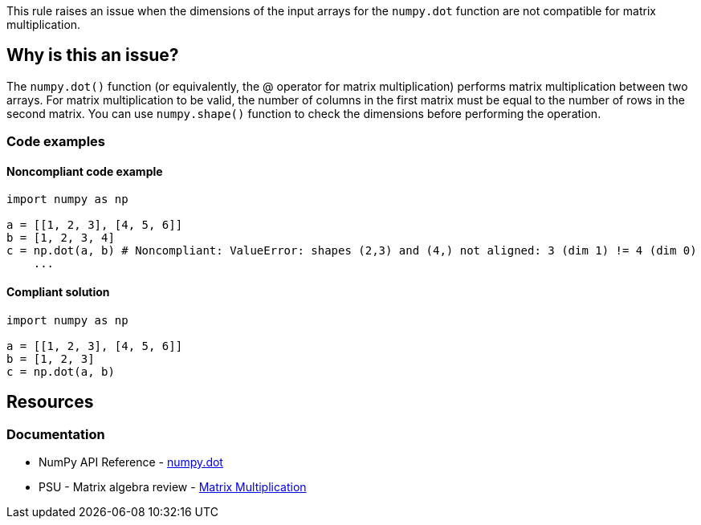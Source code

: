 This rule raises an issue when the dimensions of the input arrays for the ``++numpy.dot++`` function are not compatible for matrix multiplication.

== Why is this an issue?

The ``++numpy.dot()++`` function (or equivalently, the @ operator for matrix multiplication) performs matrix multiplication between two arrays.
For matrix multiplication to be valid, the number of columns in the first matrix must be equal to the number of rows in the second matrix.
You can use ``++numpy.shape()++`` function to check the dimensions before performing the operation.

=== Code examples

==== Noncompliant code example

[source,python,diff-id=1,diff-type=noncompliant]
----
import numpy as np

a = [[1, 2, 3], [4, 5, 6]]
b = [1, 2, 3, 4]
c = np.dot(a, b) # Noncompliant: ValueError: shapes (2,3) and (4,) not aligned: 3 (dim 1) != 4 (dim 0)
    ...
----


==== Compliant solution

[source,python,diff-id=1,diff-type=compliant]
----
import numpy as np

a = [[1, 2, 3], [4, 5, 6]]
b = [1, 2, 3]
c = np.dot(a, b)
----

== Resources
=== Documentation
* NumPy API Reference - https://numpy.org/doc/stable/reference/generated/numpy.dot.html[numpy.dot]
* PSU - Matrix algebra review - https://online.stat.psu.edu/statprogram/reviews/matrix-algebra/arithmetic#paragraph--2761[Matrix Multiplication]


ifdef::env-github,rspecator-view[]

'''
== Implementation Specification
(visible only on this page)

=== Message

Use 'numpy.isnan()' function instead of direct comparison.


'''
== Comments And Links
(visible only on this page)

endif::env-github,rspecator-view[]
